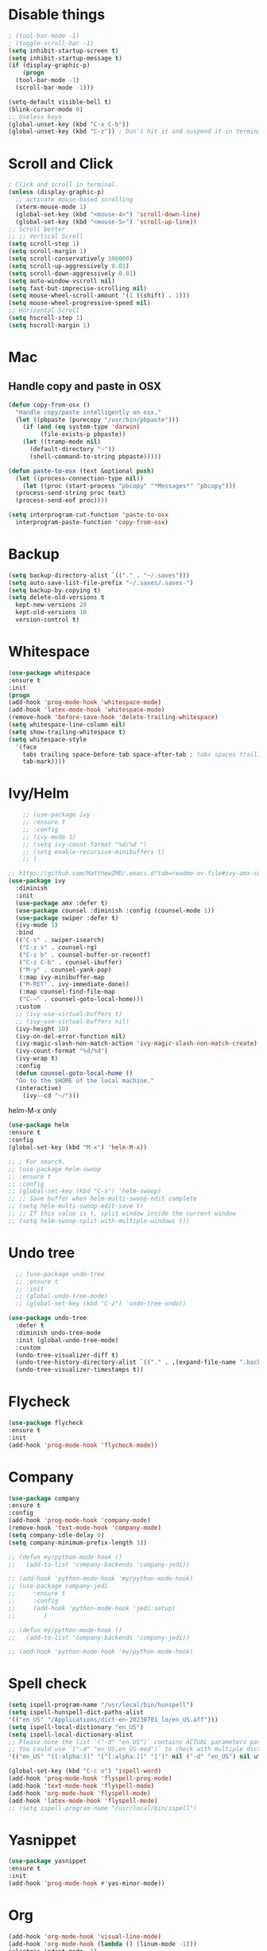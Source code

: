 #+STARTIP: overview
* Disable things
#+BEGIN_SRC emacs-lisp
  ; (tool-bar-mode -1)
  ; (toggle-scroll-bar -1)
  (setq inhibit-startup-screen t)
  (setq inhibit-startup-message t)
  (if (display-graphic-p)
      (progn
	(tool-bar-mode -1)
	(scroll-bar-mode -1)))

  (setq-default visible-bell t)
  (blink-cursor-mode 0)
  ;; Useless keys
  (global-unset-key (kbd "C-x C-b"))
  (global-unset-key (kbd "C-z")) ; Don't hit it and suspend it in terminal
#+END_SRC
* Scroll and Click
#+BEGIN_SRC emacs-lisp
  ; Click and scroll in terminal.
  (unless (display-graphic-p)
    ;; activate mouse-based scrolling
    (xterm-mouse-mode 1)
    (global-set-key (kbd "<mouse-4>") 'scroll-down-line)
    (global-set-key (kbd "<mouse-5>") 'scroll-up-line))
  ;; Scroll better
  ;; ;; Vertical Scroll
  (setq scroll-step 1)
  (setq scroll-margin 1)
  (setq scroll-conservatively 100000)
  (setq scroll-up-aggressively 0.01)
  (setq scroll-down-aggressively 0.01)
  (setq auto-window-vscroll nil)
  (setq fast-but-imprecise-scrolling nil)
  (setq mouse-wheel-scroll-amount '(1 ((shift) . 1)))
  (setq mouse-wheel-progressive-speed nil)
  ;; Horizontal Scroll
  (setq hscroll-step 1)
  (setq hscroll-margin 1)

#+END_SRC
* Mac
** Handle copy and paste in OSX
#+BEGIN_SRC emacs-lisp
  (defun copy-from-osx ()
    "Handle copy/paste intelligently on osx."
    (let ((pbpaste (purecopy "/usr/bin/pbpaste")))
      (if (and (eq system-type 'darwin)
	       (file-exists-p pbpaste))
	  (let ((tramp-mode nil)
		(default-directory "~"))
	    (shell-command-to-string pbpaste)))))

  (defun paste-to-osx (text &optional push)
    (let ((process-connection-type nil))
      (let ((proc (start-process "pbcopy" "*Messages*" "pbcopy")))
	(process-send-string proc text)
	(process-send-eof proc))))

  (setq interprogram-cut-function 'paste-to-osx
	interprogram-paste-function 'copy-from-osx)
#+END_SRC

* Backup
#+BEGIN_SRC emacs-lisp
  (setq backup-directory-alist `(("." . "~/.saves")))
  (setq auto-save-list-file-prefix "~/.saves/.saves-")
  (setq backup-by-copying t)
  (setq delete-old-versions t
    kept-new-versions 20
    kept-old-versions 10
    version-control t)
#+END_SRC

* Whitespace
#+BEGIN_SRC emacs-lisp
  (use-package whitespace
  :ensure t
  :init
  (progn
  (add-hook 'prog-mode-hook 'whitespace-mode)
  (add-hook 'latex-mode-hook 'whitespace-mode)
  (remove-hook 'before-save-hook 'delete-trailing-whitespace)
  (setq whitespace-line-column nil)
  (setq show-trailing-whitespace t)
  (setq whitespace-style
	'(face
	  tabs trailing space-before-tab space-after-tab ; tabs spaces trailing space-before-tab space-after-tab
	  tab-mark))))
#+END_SRC
* Ivy/Helm
#+BEGIN_SRC emacs-lisp
      ;; (use-package ivy
      ;; :ensure t
      ;; :config
      ;; (ivy-mode 1)
      ;; (setq ivy-count-format "%d/%d ")
      ;; (setq enable-recursive-minibuffers t)
      ;; )

  ;; https://github.com/MatthewZMD/.emacs.d?tab=readme-ov-file#ivy-amx-counsel-swiper
  (use-package ivy
    :diminish
    :init
    (use-package amx :defer t)
    (use-package counsel :diminish :config (counsel-mode 1))
    (use-package swiper :defer t)
    (ivy-mode 1)
    :bind
    (("C-s" . swiper-isearch)
     ("C-z s" . counsel-rg)
     ("C-z b" . counsel-buffer-or-recentf)
     ("C-z C-b" . counsel-ibuffer)
     ("M-y" . counsel-yank-pop)
     (:map ivy-minibuffer-map
	 ("M-RET" . ivy-immediate-done))
     (:map counsel-find-file-map
	 ("C-~" . counsel-goto-local-home)))
    :custom
    ;; (ivy-use-virtual-buffers t)
    ;; (ivy-use-virtual-buffers nil)
    (ivy-height 10)
    (ivy-on-del-error-function nil)
    (ivy-magic-slash-non-match-action 'ivy-magic-slash-non-match-create)
    (ivy-count-format "%d/%d")
    (ivy-wrap t)
    :config
    (defun counsel-goto-local-home ()
	"Go to the $HOME of the local machine."
	(interactive)
      (ivy--cd "~/")))
#+END_SRC

helm-M-x only
#+BEGIN_SRC emacs-lisp
  (use-package helm
  :ensure t
  :config
  (global-set-key (kbd "M-x") 'helm-M-x))

  ;; ; For search.
  ;; (use-package helm-swoop
  ;; :ensure t
  ;; :config
  ;; (global-set-key (kbd "C-s") 'helm-swoop)
  ;; ;; Save buffer when helm-multi-swoop-edit complete
  ;; (setq helm-multi-swoop-edit-save t)
  ;; ;; If this value is t, split window inside the current window
  ;; (setq helm-swoop-split-with-multiple-windows t))

#+END_SRC

* Undo tree
#+BEGIN_SRC emacs-lisp
    ;; (use-package undo-tree
    ;; :ensure t
    ;; :init
    ;; (global-undo-tree-mode)
    ;; (global-set-key (kbd "C-z") 'undo-tree-undo))

  (use-package undo-tree
    :defer t
    :diminish undo-tree-mode
    :init (global-undo-tree-mode)
    :custom
    (undo-tree-visualizer-diff t)
    (undo-tree-history-directory-alist `(("." . ,(expand-file-name ".backup" user-emacs-directory))))
    (undo-tree-visualizer-timestamps t))
#+END_SRC

* Flycheck
#+BEGIN_SRC emacs-lisp
  (use-package flycheck
  :ensure t
  :init
  (add-hook 'prog-mode-hook 'flycheck-mode))
#+END_SRC
* Company
#+BEGIN_SRC emacs-lisp
  (use-package company
  :ensure t
  :config
  (add-hook 'prog-mode-hook 'company-mode)
  (remove-hook 'text-mode-hook 'company-mode)
  (setq company-idle-delay 0)
  (setq company-minimum-prefix-length 3))

  ;; (defun my/python-mode-hook ()
  ;;   (add-to-list 'company-backends 'company-jedi))

  ;; (add-hook 'python-mode-hook 'my/python-mode-hook)
  ;; (use-package company-jedi
  ;;     :ensure t
  ;;     :config
  ;;     (add-hook 'python-mode-hook 'jedi:setup)
  ;;        )

  ;; (defun my/python-mode-hook ()
  ;;   (add-to-list 'company-backends 'company-jedi))

  ;; (add-hook 'python-mode-hook 'my/python-mode-hook)

#+END_SRC
* Spell check
#+BEGIN_SRC emacs-lisp
  (setq ispell-program-name "/usr/local/bin/hunspell")
  (setq ispell-hunspell-dict-paths-alist
  '(("en_US" "/Applications/dict-en-20230701_lo/en_US.aff")))
  (setq ispell-local-dictionary "en_US")
  (setq ispell-local-dictionary-alist
  ;; Please note the list `("-d" "en_US")` contains ACTUAL parameters passed to hunspell
  ;; You could use `("-d" "en_US,en_US-med")` to check with multiple dictionaries
  '(("en_US" "[[:alpha:]]" "[^[:alpha:]]" "[']" nil ("-d" "en_US") nil utf-8)))

  (global-set-key (kbd "C-c o") 'ispell-word)
  (add-hook 'prog-mode-hook 'flyspell-prog-mode)
  (add-hook 'text-mode-hook 'flyspell-mode)
  (add-hook 'org-mode-hook 'flyspell-mode)
  (add-hook 'latex-mode-hook 'flyspell-mode)
  ;; (setq ispell-program-name "/usr/local/bin/ispell")
#+END_SRC
* Yasnippet
#+BEGIN_SRC emacs-lisp
  (use-package yasnippet
  :ensure t
  :init
  (add-hook 'prog-mode-hook #'yas-minor-mode))
#+END_SRC

* Org
#+BEGIN_SRC emacs-lisp
  (add-hook 'org-mode-hook 'visual-line-mode)
  (add-hook 'org-mode-hook (lambda () (linum-mode -1)))
  (electric-indent-mode -1)
  ; Make tab work in Org-mode code block.
  (setq org-src-tab-acts-natively t)
  ; Highlight code block.
  (setq org-src-fontify-natively t)
  (add-hook 'latex-mode-hook 'visual-line-mode)
  ; (add-hook 'latex-mode-hook 'linum-relative-mode)
#+END_SRC
* Python
#+BEGIN_SRC emacs-lisp
  (setq py-python-command "python3")

  (setq python-shell-interpreter "python3")

  (use-package python-black
    :ensure t
    :config
    (add-hook 'python-mode-hook 'python-black-on-save-mode))

  (use-package py-isort
    :ensure t
    :config
    (add-hook 'before-save-hook 'py-isort-before-save))

    ;; (use-package elpy
    ;;   :ensure t
    ;;   :init
    ;;   (elpy-enable)
    ;;   (setq elpy-rpc-virtualenv-path 'current))

    ;; (use-package py-autopep8
    ;;   :ensure t
    ;;   :config
    ;;   (add-hook 'python-mode-hook 'py-autopep8-enable-on-save)
    ;;   (setq py-autopep8-options '("--max-line-length=80")))

    ;; (use-package virtualenvwrapper
    ;; :ensure t
    ;;   :config
    ;;   (venv-initialize-interactive-shells)
    ;;   (venv-initialize-eshell))
#+END_SRC
* Theme
#+BEGIN_SRC emacs-lisp
  ;; (use-package spacemacs-theme
  ;;   :defer t
  ;;   :init (load-theme 'spacemacs-light t))

  (use-package doom-themes
    :ensure t
    :config
    ;; Global settings (defaults)
    (setq doom-themes-enable-bold t    ; if nil, bold is universally disabled
	  doom-themes-enable-italic t) ; if nil, italics is universally disabled
      (load-theme 'doom-feather-light t))
#+END_SRC
* Misc
** Font
#+BEGIN_SRC emacs-lisp
  ;; Input Mono, Monaco Style, Line Height 1.3 download from http://input.fontbureau.com/
  ;; (defvar font-list '(("Input" . 11) ("Hack" . 12) ("Consolas" . 12) ("Love LetterTW" . 12.5))
  ;;   "List of fonts and sizes.  The first one available will be used.")
#+END_SRC

** Recentf
#+BEGIN_SRC emacs-lisp
(use-package recentf
  :ensure nil
  :hook (after-init . recentf-mode)
  :custom
  (recentf-auto-cleanup "05:00am")
  (recentf-max-saved-items 200)
  (recentf-exclude '((expand-file-name package-user-dir)
                     ".cache"
                     ".cask"
                     ".elfeed"
                     "bookmarks"
                     "cache"
                     "ido.*"
                     "persp-confs"
                     "recentf"
                     "undo-tree-hist"
                     "url"
                     "COMMIT_EDITMSG\\'")))

;; When buffer is closed, saves the cursor location
(save-place-mode 1)

;; Set history-length longer
(setq-default history-length 500)
#+END_SRC

** Crux
#+BEGIN_SRC emacs-lisp
  (use-package crux
  :bind
  (("C-a" . crux-move-beginning-of-line)
     ("C-x 4 t" . crux-transpose-windows)
     ("C-x K" . crux-kill-other-buffers)
     ("C-k" . crux-smart-kill-line))
    :config
    (crux-with-region-or-buffer indent-region)
    (crux-with-region-or-buffer untabify)
    (crux-with-region-or-point-to-eol kill-ring-save)
    (defalias 'rename-file-and-buffer #'crux-rename-file-and-buffer))
#+END_SRC
** Smartparens
#+BEGIN_SRC emacs-lisp
  (use-package smartparens
    :hook (prog-mode . smartparens-mode)
    :diminish smartparens-mode
    :bind
    (:map smartparens-mode-map
	  ("C-M-f" . sp-forward-sexp)
	  ("C-M-b" . sp-backward-sexp)
	  ("C-M-a" . sp-backward-down-sexp)
	  ("C-M-e" . sp-up-sexp)
	  ("C-M-w" . sp-copy-sexp)
	  ("C-M-k" . sp-change-enclosing)
	  ("M-k" . sp-kill-sexp)
	  ("C-M-<backspace>" . sp-splice-sexp-killing-backward)
	  ("C-S-<backspace>" . sp-splice-sexp-killing-around)
	  ("C-]" . sp-select-next-thing-exchange))
    :custom
    (sp-escape-quotes-after-insert nil)
    :config
    ;; Stop pairing single quotes in elisp
    (sp-local-pair 'emacs-lisp-mode "'" nil :actions nil)
    (sp-local-pair 'org-mode "[" nil :actions nil))
#+END_SRC

** Auto-reload init files
#+BEGIN_SRC emacs-lisp
  (defun reload-init-file ()
    (interactive)
    (load-file user-init-file))
  ;; (global-set-key (kbd "C-c C-l") 'reload-init-file)    ; Reload .emacs file
#+END_SRC
#+end_SRC
** Automatically switch focus to newly splitted buffer
#+BEGIN_SRC emacs-lisp
  (global-set-key "\C-x2" (lambda () (interactive)(split-window-vertically) (other-window 1)))
  (global-set-key "\C-x3" (lambda () (interactive)(split-window-horizontally) (other-window 1)))
#+END_SRC
** Highlight current word
#+BEGIN_SRC emacs-lisp
  (use-package highlight-symbol
  :ensure t
  :init
  (add-hook 'prog-mode-hook 'highlight-symbol-mode))
#+END_SRC

** Shell
#+BEGIN_SRC emacs-lisp
  (setq explicit-shell-file-name "/bin/zsh")

  (use-package exec-path-from-shell
    :if (memq window-system '(mac ns x))
    :config
    (exec-path-from-shell-initialize))
#+END_SRC
** Tramp
#+BEGIN_SRC emacs-lisp
  (setq tramp-default-method "ssh")
#+END_SRC
** Column width
#+BEGIN_SRC emacs-lisp
  (setq-default display-fill-column-indicator-column 87) ; 88 linewidth
  (add-hook 'prog-mode-hook 'display-fill-column-indicator-mode)
  (add-hook 'latex-mode-hook 'display-fill-column-indicator-mode)
#+END_SRC
** Paren match
#+BEGIN_SRC emacs-lisp
  (add-hook 'prog-mode-hook 'show-paren-mode)
#+END_SRC
** Go to line
#+BEGIN_SRC emacs-lisp
  (global-set-key (kbd "C-c g") 'goto-line)
#+END_SRC

** Highlight indent
#+BEGIN_SRC emacs-lisp
  (use-package highlight-indent-guides
  :ensure t
  :init
  (add-hook 'prog-mode-hook 'highlight-indent-guides-mode)
  (setq highlight-indent-guides-method 'character)
  (setq highlight-indent-guides-auto-enabled nil))
  ;; (set-face-foreground 'highlight-indent-guides-character-face "#C0C0C0"))
#+END_SRC

** Don't put deleted words into pasteboard
#+BEGIN_SRC emacs-lisp
  (defun my-delete-word (arg)
    "Delete characters forward until encountering the end of a word.
  With argument, do this that many times.
  This command does not push text to `kill-ring'."
    (interactive "p")
    (delete-region
     (point)
     (progn
       (forward-word arg)
       (point))))

  (defun my-backward-delete-word (arg)
    "Delete characters backward until encountering the beginning of a word.
  With argument, do this that many times.
  This command does not push text to `kill-ring'."
    (interactive "p")
    (my-delete-word (- arg)))

  ; bind them to emacs's default shortcut keys:
  (global-set-key (kbd "M-<DEL>") 'my-backward-delete-word)

#+END_SRC

** Prevent down-arrow from adding empty lines to the bottom of the buffer
#+BEGIN_SRC emacs-lisp
  (setq next-line-add-newlines nil)
#+END_SRC
** Hightlight current line
#+BEGIN_SRC emacs-lisp
  (global-hl-line-mode +1)
    ;; (require 'hl-line)
    ;; (add-hook 'prog-mode-hook 'hl-line-mode)
  (set-face-background hl-line-face "#DCDCDC")

  ;; highlight only a single virtual line
  (setq hl-line-range-function
	'(lambda()
	   (save-excursion
	     (cons
	      (progn
		(beginning-of-visual-line)
		(point))
	      (progn
		(beginning-of-visual-line 2)
		(point))))))
#+END_SRC

** Show line numbers
#+BEGIN_SRC emacs-lisp
  ;;  (global-linum-mode)
  (add-hook 'prog-mode-hook 'display-line-numbers-mode)
  ;; Display column numbers in modeline
  (column-number-mode 1)
  ;; (setq linum-relative-current-symbol "")
#+END_SRC

** Deletes all the whitespace when you hit backspace or delete
#+BEGIN_SRC emacs-lisp
  ;; (use-package hungry-delete
  ;; :ensure t
  ;; :config
  ;; (global-hungry-delete-mode))
#+END_SRC
** Aggressive indent
#+BEGIN_SRC emacs-lisp
  (use-package aggressive-indent
  :ensure t
  :config
  (global-aggressive-indent-mode 1))
#+END_SRC
** PATH
#+BEGIN_SRC emacs-lisp
  (use-package exec-path-from-shell
  :ensure t
  :config
  (exec-path-from-shell-initialize)
  )
#+END_SRC
** Beacon mode
#+BEGIN_SRC emacs-lisp
  (use-package beacon
  :ensure t
  :config
  (beacon-mode 1))
#+END_SRC
** Expand region
#+BEGIN_SRC emacs-lisp
  (use-package expand-region
  :ensure t
  :config
  (global-set-key (kbd "C-c =") 'er/expand-region))
#+END_SRC
** Winner
#+BEGIN_SRC emacs-lisp
(use-package winner
  :ensure nil
  :custom
  (winner-boring-buffers
   '("*Completions*"
     "*Compile-Log*"
     "*inferior-lisp*"
     "*Fuzzy Completions*"
     "*Apropos*"
     "*Help*"
     "*cvs*"
     "*Buffer List*"
     "*Ibuffer*"
     "*esh command on file*"))
  :config
  (winner-mode 1))
#+END_SRC
** Ace Window
#+BEGIN_SRC emacs-lisp
(use-package ace-window
  :bind ("C-x C-o" . ace-window))
#+END_SRC
** UTF-8
#+BEGIN_SRC emacs-lisp
  (set-selection-coding-system 'utf-8)
  (prefer-coding-system 'utf-8)
  (set-language-environment "UTF-8")
  (set-default-coding-systems 'utf-8)
  (set-terminal-coding-system 'utf-8)
  (set-keyboard-coding-system 'utf-8)
  (setq locale-coding-system 'utf-8)
  ;; Treat clipboard input as UTF-8 string first; compound text next, etc.
  (when (display-graphic-p)
    (setq x-select-request-type '(UTF8_STRING COMPOUND_TEXT TEXT STRING)))
#+END_SRC
** Small configs
#+BEGIN_SRC emacs-lisp
  (fset 'yes-or-no-p 'y-or-n-p)
  (setq use-dialog-box nil)

  ;; Move the backup fies to user-emacs-directory/.backup
  (setq backup-directory-alist `(("." . ,(expand-file-name ".backup" user-emacs-directory))))

  ;; Ask before killing emacs
  (setq confirm-kill-emacs 'y-or-n-p)

  ;; Automatically kill all active processes when closing Emacs
  (setq confirm-kill-processes nil)

  ;; Turn Off Cursor Alarms
  (setq ring-bell-function 'ignore)

  ;; Show Keystrokes in Progress Instantly
  (setq echo-keystrokes 0.1)

  ;; Don't Lock Files
  (setq-default create-lockfiles nil)

  ;; Better Compilation
  (setq-default compilation-always-kill t) ; kill compilation process before starting another

  (setq-default compilation-ask-about-save nil) ; save all buffers on `compile'

  (setq-default compilation-scroll-output t)

  ;; ad-handle-definition warnings are generated when functions are redefined with `defadvice',
  ;; they are not helpful.
  (setq ad-redefinition-action 'accept)

  ;; Move Custom-Set-Variables to Different File
  (setq custom-file (concat user-emacs-directory "custom-set-variables.el"))
  (load custom-file 'noerror)

  ;; So Long mitigates slowness due to extremely long lines.
  ;; Currently available in Emacs master branch *only*!
  (when (fboundp 'global-so-long-mode)
    (global-so-long-mode))

  ;; Add a newline automatically at the end of the file upon save.
  (setq require-final-newline t)

  ;; Enable `erase-buffer' function
  (put 'erase-buffer 'disabled nil)

#+END_SRC
** Misc
#+BEGIN_SRC emacs-lisp
  (setq save-interprogram-paste-before-kill t)

  ;; Adjust font size like web browsers
  (global-set-key (kbd "C-=") #'text-scale-increase)
  (global-set-key (kbd "C-+") #'text-scale-increase)
  (global-set-key (kbd "C--") #'text-scale-decrease)

  ;; Save all buffers.
  (defun save-all-buffers ()
    "Instead of `save-buffer', save all opened buffers by calling `save-some-buffers' with ARG t."
    (interactive)
    (save-some-buffers t))
  (global-set-key (kbd "C-x C-s") nil)
  (global-set-key (kbd "C-x C-s") #'save-all-buffers)

  ;; Stop ivy from displaying recentf files.
  (setq ivy-use-virtual-buffers nil)

  ;; Jump to visual line, not physical line
  (global-set-key (kbd "C-e") 'end-of-visual-line)
  (global-set-key (kbd "C-a") 'beginning-of-visual-line)

  ;; Visual line don't break the word
  (setq-default word-wrap t)

#+END_SRC
* Old
#+BEGIN_SRC emacs-lisp
; evil mode
;;(add-to-list 'load-path "~/.emacs.d/evil")
;; (require 'evil)
;;(evil-mode 1)
;; (evil-define-minor-mode-key 'motion 'visual-line-mode "j" 'evil-next-visual-line)
;; (evil-define-minor-mode-key 'motion 'visual-line-mode "k" 'evil-previous-visual-line)

;; Consider xx_xx in word
;; (add-hook 'prog-mode-hook #'(lambda () (modify-syntax-entry ?_ "w")))


; crux
;; (require 'crux)
;; (global-set-key (kbd "C-k") #'crux-smart-kill-line)

; helm.
;; (helm-mode -1)
;; (require 'helm)
;; (global-set-key (kbd "M-x") 'helm-M-x)
;; (global-set-key (kbd "C-x C-f") 'helm-find-files)
;; (with-eval-after-load 'helm
;;   (define-key helm-map (kbd "C-c p") 'ignore)
;;   (define-key helm-map (kbd "<tab>") 'helm-execute-persistent-action) ; rebind tab to run persistent action
;;   (define-key helm-map (kbd "C-i") 'helm-execute-persistent-action) ; make TAB works in terminal
;;   (define-key helm-map (kbd "C-z")  'helm-select-action))

;; For python, import path
;; (require 'exec-path-from-shell)
;; (exec-path-from-shell-copy-env "PATH")
;; (when (memq window-system '(mac ns x))
;;   (exec-path-from-shell-initialize))

; ace jump.
;; (autoload
;;   'ace-jump-mode
;;   "ace-jump-mode"
;;   "Emacs quick move minor mode"
;;   t)
;; (define-key global-map (kbd "C-c SPC") 'ace-jump-mode)

;; (require 'multiple-cursors)
;; (global-set-key (kbd "C-c C-c") 'mc/edit-lines)

; projectile
;; (require 'projectile)
;; (projectile-mode 1)
;; (define-key projectile-mode-map (kbd "C-c p") 'projectile-command-map)
;; (setq projectile-auto-discover nil)
;; (setq projectile-sort-order 'recentf)
;; (setq projectile-completion-system 'ivy)
;; (setq projectile-file-exists-remote-cache-expire nil)

;; (defun comment-or-uncomment-region-or-line ()
;;     "Comments or uncomments the region or the current line if there's no active region."
;;     (interactive)
;;     (let (beg end)
;;         (if (region-active-p)
;;             (setq beg (region-beginning) end (region-end))
;;             (setq beg (line-beginning-position) end (line-end-position)))
;;         (comment-or-uncomment-region beg end)
;;         (next-line)))
;; (global-set-key (kbd "M-;") 'comment-or-uncomment-region-or-line)
#+END_SRC
